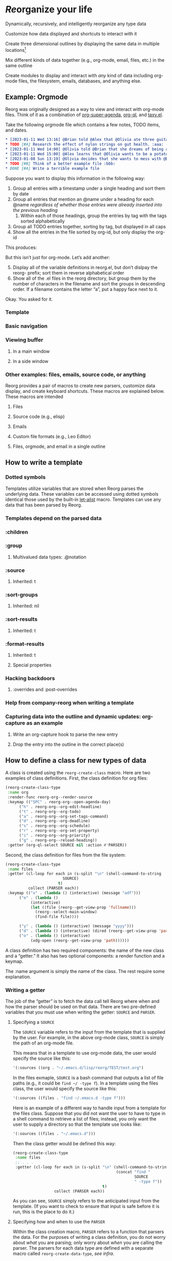 * /Re/​organize your life
#+HTML: <img src="reorg.webp" align="right" width=300>

Dynamically, recursively, and intelligently reorganize any type data

Customize how data displayed and shortcuts to interact with it

Create three dimensional outlines by displaying the same data in multiple locations[fn:1]

Mix different kinds of data together (e.g., org-mode, email, files, etc.) in the same outline

Create modules to display and interact with /any/ kind of data including org-mode files, the filesystem, emails, databases, and anything else. 

** Example: Orgmode
Reorg was originally designed as a way to view and interact with org-mode files. Think of it as a combination of [[https://github.com/alphapapa/org-super-agenda][org-super-agenda]], [[https://github.com/alphapapa/org-ql][org-ql]], and [[https://github.com/alphapapa/taxy.el][taxy.el]]. 

Take the following orgmode file which contains a few notes, TODO items, and dates. 
#+begin_src org
  ,* [2023-01-11 Wed 13:16] @Brian told @Alex that @Olivia ate three guitars for breakfast. :aaa:
  ,* TODO [#A] Research the effect of nylon strings on gut health. :aaa:
  ,* [2023-01-11 Wed 14:00] @Olivia told @Brian that she dreams of being a potato. :bbb:
  ,* [2023-01-11 Wed 15:00] @Alex learns that @Olivia wants to be a potato and he begins pacing erratically. :bbb:
  ,* [2023-01-08 Sun 13:19] @Olivia decides that she wants to mess with @Brian and @Alex because she is bored :aaa:
  ,* TODO [#B] Think of a better example file :bbb:
  ,* DONE [#A] Write a terrible example file   
#+end_src
Suppose you want to display this information in the following way: 
1. Group all entries with a timestamp under a single heading and sort them by date
2. Group all entries that mention an @name under a heading for each @name /regardless of whether those entries were already inserted into the previous heading/
   1. Within each of those headings, group the entries by tag with the tags sorted alphabetically
3. Group all TODO entries together, sorting by tag, but displayed in all caps 
4. Show all the entries in the file sorted by org-id, but only display the org-id

This produces:
#+ATTR_HTML: :width 800px
[[file:TEST/initial example screenshot.png]]

But this isn’t just for org-mode. Let’s add another:

5. [@5] Display all of the variable definitions in reorg.el, but don’t dislpay the reorg- prefix; sort them in reverse alphabetical order
6. Show all of the .el files in the reorg directory, but group them by the number of characters in the filename and sort the groups in descending order. If a filename contains the letter “a”, put a happy face next to it.

Okay. You asked for it.
[[file:TEST/second example screenshot.png]]




*** Template 
*** Basic navigation 
*** Viewing buffer 
**** In a main window
**** In a side window 
*** Other examples: files, emails, source code, or anything
Reorg provides a pair of macros to create new parsers, customize data display, and create keyboard shortcuts. These macros are explained below. These macros are intended 
**** Files
**** Source code (e.g., elisp)
**** Emails
**** Custom file formats (e.g., Leo Editor)
**** Files, orgmode, and email in a single outline 
** 
** How to write a template
*** Dotted symbols
Templates utilize variables that are stored when Reorg parses the underlying data. These variables can be accessed using dotted symbols identical those used by the built-in [[https://elpa.gnu.org/packages/let-alist.html][let-alist]] macro. Templates can use any data that has been parsed by Reorg. 

*** Templates depend on the parsed data 
*** :children 
*** :group
**** Multivalued data types: .@notation
*** :source 
**** Inherited: t
*** :sort-groups
**** Inherited: nil 
*** :sort-results
**** Inherited: t
*** :format-results 
**** Inherited: t
**** Special properties 
*** Hacking backdoors 
**** :overrides and :post-overrides
*** Help from company-reorg when writing a template 
*** Capturing data into the outline and dynamic updates: org-capture as an example 
**** Write an org-capture hook to parse the new entry 
**** Drop the entry into the outline in the correct place(s)
** How to define a class for new types of data
A class is created using the =reorg-create-class= macro. Here are two examples of class definitions. First, the class definition for org files:

#+begin_src emacs-lisp :results silent
(reorg-create-class-type
 :name org
 :render-func reorg-org--render-source
 :keymap (("SPC" . reorg-org--open-agenda-day)
	  ("h" . reorg-org--org-edit-headline)
	  ("t" . reorg-org--org-todo)
	  ("a" . reorg-org--org-set-tags-command)
	  ("d" . reorg-org--org-deadline)
	  ("s" . reorg-org--org-schedule)
	  ("r" . reorg-org--org-set-property)
	  ("i" . reorg-org--org-priority)
	  ("g" . reorg-org--reload-heading))
 :getter (org-ql-select SOURCE nil :action #'PARSER))
#+end_src
Second, the class definition for files from the file system:
#+begin_src emacs-lisp :results silent
(reorg-create-class-type
 :name files
 :getter (cl-loop for each in (s-split "\n" (shell-command-to-string
					     SOURCE)
				       t)
		  collect (PARSER each))
 :keymap (("x" . (lambda () (interactive) (message "adf")))
	  ("e" . (lambda ()
		   (interactive)
		   (let ((file (reorg--get-view-prop 'fullname)))
		     (reorg--select-main-window)
		     (find-file file))))

	  ("y" . (lambda () (interactive) (message "yyyy")))
	  ("d" . (lambda () (interactive) (dired (reorg--get-view-prop 'parent))))
	  ("o" . (lambda () (interactive)
		   (xdg-open (reorg--get-view-prop 'path))))))
#+end_src
A class definition has two required components: the name of the new class and a “getter.” It also has two optional components: a render function and a keymap.

The :name argument is simply the name of the class. The rest require some explanation. 
*** Writing a getter
The job of the “getter” is to fetch the data call tell Reorg where when and how the parser should be used on that data. There are two pre-defined variables that you must use when writing the getter: =SOURCE= and =PARSER=.
**** Specifying a =SOURCE= 

The =SOURCE= variable refers to the input from the template that is supplied by the user. For example, in the above org-mode class, =SOURCE= is simply the path of an org-mode file.

This means that in a template to use org-mode data, the user would specify the source like this:
#+begin_src emacs-lisp :results silent
'(:sources ((org . "~/.emacs.d/lisp/reorg/TEST/test.org")
#+end_src
In the files exmaple, =SOURCE= is a bash command that outputs a list of file paths (e.g., it could be =find ~/ -type f=). In a template using the files class, the user would specify the source like this:
#+begin_src emacs-lisp :results silent
'(:sources ((files . "find ~/.emacs.d -type f")))
#+end_src

Here is an example of a different way to handle input from a template for the files class. Suppose that you did not want the user to have to type in a shell command to retrieve a list of files; instead, you only want the user to supply a directory so that the template use looks like: 

#+begin_src emacs-lisp :results silent
'(:sources ((files . "~/.emacs.d")))
#+end_src

Then the class getter would be defined this way:
#+begin_src emacs-lisp :results silent
  (reorg-create-class-type
   :name files
   ;; . . . 
   :getter (cl-loop for each in (s-split "\n" (shell-command-to-string
                                               (concat "find "
                                                       SOURCE
                                                       " -type f"))
                                         t)
                    collect (PARSER each))
#+end_src
As you can see, =SOURCE= simply refers to the anticipated input from the template. (If you want to check to ensure that input is safe before it is run, this is the place to do it.)
**** Specifying how and when to use the =PARSER=
Within the class creation macro, =PARSER= refers to a function that parsers the data. For the purposes of writing a class definition, you do not worry about /what/ you are parsing; only worry about /when/ you are calling the parser. The parsers for each data type are defined with a separate macro called =reorg-create-data-type=, /see infra/.

There are primary ways to get data and call the =PARSER=.

First, for the org-mode class above, all the data fetching and parsing is done by physically moving through the buffer and calling the parsing function at each heading.

#+begin_src emacs-lisp :results silent
(reorg-create-class-type
 :name org
 ;; . . . 
 :getter (org-ql-select SOURCE nil :action #'PARSER))
#+end_src
This is exactly what =org-ql= does. Alternatively, one could use =org-map-entries= but it is a bit slower:
#+begin_src emacs-lisp :results silent
  (reorg-create-class-type
   :name org
   ;; . . . 
   :getter (with-current-buffer (find-file SOURCE)
             (org-map-entries #'PARSER)))
#+end_src
In these examples, =PARSER= is called with no arguments because it is does not need any data; it gathers the data by examining the buffer. 

But sometimes the data is not contained in a buffer, as in the files example above which runs a shell command and receives a list of file paths, and =PARSER= is called on each member of that list individually. In that case, =PARSER= is called with one argument: the data to be parsed.
#+begin_src emacs-lisp :results silent
  (reorg-create-class-type
   :name files
   ;; . . . 
   :getter (cl-loop for each in (s-split "\n" (shell-command-to-string
                                               (concat "find "
                                                       SOURCE
                                                       " -type f"))
                                         t)
                    collect (PARSER each))
#+end_src
There are two other parts to writing a class definition: (1) writing a function that, when Reorg is used as a sidebar, displays the data at point in the main buffer; and (2) defining keyboard shortcuts to interact with the data. Because these are both optional, they are addressed below. The next section explains how to define what the =PARSER= actually does. 
*** Creating data types and defining what the =PARSER= should parse 
In the above examples, we know that =PARSER= is being called either at an org-mode heading or with the path of a file name. The question is what information we want to store from those sources and, optionally, how we want to display that data. This is accomplished with the =reorg-create-data-type= marco.
**** Handling data within a buffer
Suppose that we've created the same minimal org-mode class set out above:
#+begin_src emacs-lisp :results silent
(reorg-create-class-type
 :name org
 :getter (org-ql-select SOURCE nil :action #'PARSER))
#+end_src
Suppose we want to store the TODO state of an org entry for use in our outline. 
#+begin_src emacs-lisp :results silent
(reorg-create-data-type
 :class org
 :name todo 
 :parse (org-entry-get (point) "TODO"))
#+end_src
This tells Reorg that we are adding data named "todo" to the org class. The macro will automatically create a function definition, add that function to an internal parser list, and call that function each time the =PARSER= function is invoked by the org class we defined above.

Let's create another data type that will get and store the priority of the org-mode heading:
#+begin_src emacs-lisp :results silent
  (reorg-create-data-type
   :class org
   :name priority
   :parse (org-entry-get (point) "PRIORITY")
   :display (pcase (alist-get 'priority data)
              ("A" "⚡")
              ("B" "➙")
              ("C" "﹍")
              (_ " ")))
#+end_src
You are not limited to pre-defined parts of the org-mode heading like TODO statets and priorities. For example, here is one that searching the heading for any words prefixed with an @ symbol and that stores a list of those words:
#+begin_src emacs-lisp :results silent
  (reorg-create-data-type
   :class org
   :name at-names
   :parse (let ((headline (org-get-heading t t t t)))
            (cl-loop with start = 0
                     while (setq start (and (string-match "@\\([[:word:]]+\\)" headline start)
                                            (match-end 1)))
                     collect (match-string-no-properties 1 headline))))
#+end_src
Note that this will return a list with, potentially, multiple entries. /See/ [[*Multivalued data types: .@notation][deadling with multivalued data types]], /supra/. 

Hopefully you can see that there is no limit to the data you can extract and save for later display. 

**** Handling data passed to the parser as an argument

The approach is slightly different when you are dealing with data that is passed to the =PARSER= as an argument. For example, in the files example, /supra/, the =PARSER= was called with each path as an argument. 
#+begin_src emacs-lisp :results silent
(reorg-create-class-type
 :name files
 :getter (cl-loop for each in (s-split "\n" (shell-command-to-string
					     SOURCE)
				       t)
		  collect (PARSER each))
 #+end_src
To access the information passed to the parser when using the =reorg-create-data-type= macro, we use the variable =data=.

For example, suppose you were creating an outline and you wanted to sort a list of files by extension. Then we need to parse the file extension:
#+begin_src emacs-lisp :results silent
  (reorg-create-data-type
   :class files
   :name extension
   :parse (f-ext data))
#+end_src
The variable =data= will always refer to the original data passed to =PARSER=. 
**** Referencing previously parsed data
For either approach, you can also reference all the data that has has been generated by the other previous parsers within the same class. For example, suppose you parse and store a [[https://github.com/alphapapa/ts.el][ts]] object that represents the deadline of a heading:
#+begin_src emacs-lisp :results silent
  (reorg-create-data-type
   :class org
   :name ts-deadline
   :parse (when-let ((deadline (org-entry-get (point) "DEADLINE")))
            (ts-parse-org deadline)))
#+end_src
And suppose you also want to parse and store the name of the day associated with the deadline, so that your outline can include headings that include the name of the day of the week. Instead of parsing another ts object, you can simply refer to the previous data using the dot notation that is used in the template system:
#+begin_src emacs-lisp :results silent
  (reorg-create-data-type
   :name ts-day-name
   :class org
   :parse (when .ts-deadline
            (ts-day .ts-deadline))
   :append t)
#+end_src
Alternatively, you can use the variable =DATA= which is the alist of all previously parsed data:
#+begin_src emacs-lisp :results silent
   (reorg-create-data-type
    :name ts-day-name
    :class org
    :parse (when-let ((ts (alist-get 'ts-deadline DATA)))
             (ts-day ts))
    :append t)
 #+end_src
Note the use of :append in both examples. If you want to refer to /previously/ parsed data, you must ensure that parser is run /after/ the parser generating the data you want to use. If the first parser that is run attempts to reference =DATA=, it will be nil because there will be nothing there to reference.

**** Writing a display function (optional)
When a user writes a template and tells Reorg how to format and display the results, the user uses dot notation. But sometimes that is not satisfactory. For example, =(org-entry-get (point) "PRIORITY")= will return "A", "B", or "C". But no one wants to see A, B, or C in their outline because it would be ugly. To change how data is display, use the =:display= keyword. Like the parser, the display keyword can use dot-notation to refer to any previously parsed data (including the data generated by the current parser):
#+begin_src emacs-lisp :results silent
  (reorg-create-data-type
   :class org
   :name priority
   :parse (org-entry-get (point) "PRIORITY")
   :display (pcase .priority 
              ("A" "⚡")
              ("B" "➙")
              ("C" "﹍")
              (_ " ")))
#+end_src
Now, if the user creates a template that displays the priority of an org heading, the data will be transformed and shown as ⚡, ➙, or ﹍ instead of A, B, or C. But the underlying data remains unchanged. 

Note: the =:display= parameter is not the only way to customize how data is displayed because templates can also alter how data is displayed. The :display parameter is most useful if the data being parsed is not a string. For example, if you create a parser that stores an integer value, you should dislay it as a string.

Here is a file parser that stores the depth of the file:
#+begin_src emacs-lisp :results silent
(reorg-create-data-type
 :name depth 
 :class files
 :parse (f-depth data))
#+end_src
If the user attempts to display the depth data in their outline, they'll have to ensure that it's transformed into a string in the user's template. For example suppose the user tries to use a tempalte that formats the results like this:
#+begin_src emacs-lisp :results silent
:format-results (.stars " Depth: " .depth " " .filename)
#+end_src
Reorg will err. It cannot concat .depth because it is an integer. Instead, the user's template will have to be:
#+begin_src emacs-lisp :results silent
:format-results (.stars " Depth: " (number-to-string .depth) " " .filename)
#+end_src
But that's messy because the user should be able to assume that any stored data can be safely displayed. But assume (for whatever reason) you want to keep the data stored as an integer. You can avoid this mess with a definition that uses the =:display= keyword:
#+begin_src emacs-lisp :results silent
  (reorg-create-data-type
   :name depth 
   :class files
   :parse (f-depth data)
   :display (number-to-string .depth))
#+end_src
Or, if you don't care if the .depth data is stored as an iteger, you could also transform it to a string when it is parsed:
#+begin_src emacs-lisp :results silent
  (reorg-create-data-type
   :name depth 
   :class files
   :parse (number-to-string (f-depth data)))
#+end_src
**** Writing a render function (optional)
When a Reorg buffer is displayed in a side window, it can automatically render the data at point as the user moves through the outline. For Reorg to know how to display the data, it needs to be told how to do so. 
**** Creating keyboard shortcuts 
** Planned 
*** Changing views on the fly
**** Hoisting headings 
**** Inverting the outline
**** Infinite outlines (not sure what I meant by this)

* Footnotes

[fn:1]See, e.g., Leo Editor’s use of [[https://www.leoeditor.com/slides/clones-and-views/slide-001.html][clones]]. 
